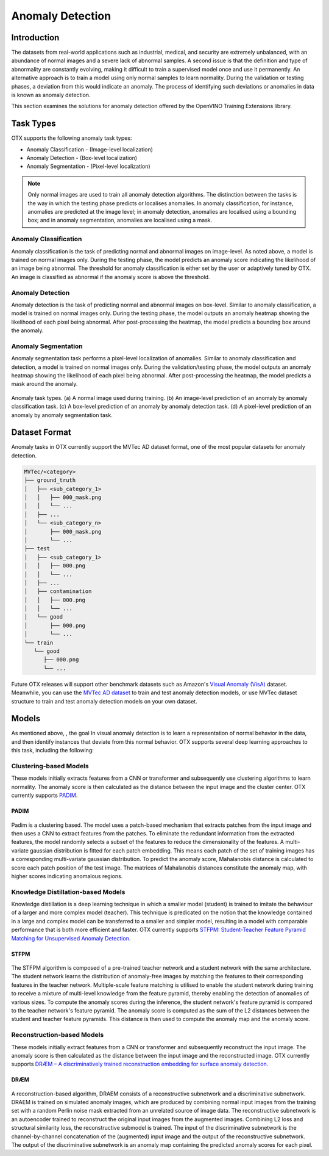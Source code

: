 Anomaly Detection
=================

Introduction
************
The datasets from real-world applications such as industrial, medical, and security are extremely unbalanced, with an abundance of normal images and a severe lack of abnormal samples. A second issue is that the definition and type of abnormality are constantly evolving, making it difficult to train a supervised model once and use it permanently.  An alternative approach is to train a model using only normal samples to learn normality.  During the validation or testing phases, a deviation from this would indicate an anomaly. The process of identifying such deviations or anomalies in data is known as anomaly detection.

This section examines the solutions for anomaly detection offered by the OpenVINO Training Extensions library.


Task Types
**********
OTX supports the following anomaly task types:

* Anomaly Classification - (Image-level localization)
* Anomaly Detection - (Box-level localization)
* Anomaly Segmentation - (Pixel-level localization)

.. note::
   Only normal images are used to train all anomaly detection algorithms. The distinction between the tasks is the way in which the testing phase predicts or localises anomalies. In anomaly classification, for instance, anomalies are predicted at the image level; in anomaly detection, anomalies are localised using a bounding box; and in anomaly segmentation, anomalies are localised using a mask.


Anomaly Classification
----------------------
Anomaly classification is the task of predicting normal and abnormal images on image-level. As noted above, a model is trained on normal images only. During the testing phase, the model predicts an anomaly score indicating the likelihood of an image being abnormal. The threshold for anomaly classification is either set by the user or adaptively tuned by OTX. An image is classified as abnormal if the anomaly score is above the threshold.

Anomaly Detection
-----------------
Anomaly detection is the task of predicting normal and abnormal images on box-level. Similar to anomaly classification, a model is trained on normal images only. During the testing phase, the model outputs an anomaly heatmap showing the likelihood of each pixel being abnormal. After post-processing the heatmap, the model predicts a bounding box around the anomaly.

Anomaly Segmentation
--------------------
Anomaly segmentation task performs a pixel-level localization of anomalies. Similar to anomaly classification and detection, a model is trained on normal images only. During the validation/testing phase, the model outputs an anomaly heatmap showing the likelihood of each pixel being abnormal. After post-processing the heatmap, the model predicts a mask around the anomaly.


.. _fig-anomaly-tasks:

.. figure:: ../../../../_static/images/anomaly_tasks.png
   :width: 600
   :align: center
   :alt: Anomaly Task Types

   Anomaly task types. (a) A normal image used during training. (b) An image-level prediction of an anomaly by anomaly classification task. (c) A box-level prediction of an anomaly by anomaly detection task. (d) A pixel-level prediction of an anomaly by anomaly segmentation task.

Dataset Format
**************
Anomaly tasks in OTX currently support the MVTec AD dataset format, one of the most popular datasets for anomaly detection.

.. code-block::

   MVTec/<category>
   ├── ground_truth
   │   ├── <sub_category_1>
   │   │   ├── 000_mask.png
   │   │   └── ...
   │   ├── ...
   │   └── <sub_category_n>
   │       ├── 000_mask.png
   │       └── ...
   ├── test
   │   ├── <sub_category_1>
   │   │   ├── 000.png
   │   │   └── ...
   │   ├── ...
   │   ├── contamination
   │   │   ├── 000.png
   │   │   └── ...
   │   └── good
   │       ├── 000.png
   │       └── ...
   └── train
      └── good
         ├── 000.png
         └── ...

Future OTX releases will support other benchmark datasets such as Amazon's `Visual Anomaly (VisA) <https://github.com/amazon-science/spot-diff#data-download>`_ dataset. Meanwhile, you can use the `MVTec AD dataset <https://www.mvtec.com/company/research/datasets/mvtec-ad/>`_ to train and test anomaly detection models, or use MVTec dataset structure to train and test anomaly detection models on your own dataset.

Models
******
As mentioned above, , the goal In visual anomaly detection is to learn a representation of normal behavior in the data, and then identify instances that deviate from this normal behavior. OTX supports several deep learning approaches to this task, including the following:

Clustering-based Models
-----------------------
These models initially extracts features from a CNN or transformer and subsequently use clustering algorithms to learn normality. The anomaly score is then calculated as the distance between the input image and the cluster center. OTX currently supports `PADIM <https://arxiv.org/pdf/2011.08785.pdf>`_.

PADIM
^^^^^

.. figure:: ../../../../_static/images/padim.png
   :width: 600
   :align: center
   :alt: Anomaly Task Types

Padim is a clustering based. The model uses a patch-based mechanism that extracts patches from the input image and then uses a CNN to extract features from the patches. To eliminate the redundant information from the extracted features, the model randomly selects a subset of the features to reduce the dimensionality of the features. A multi-variate gaussian distribution is fitted for each patch embedding. This means each patch of the set of training images has a corresponding multi-variate gaussian distribution. To predict the anomaly score, Mahalanobis distance is calculated to score each patch position of the test image. The matrices of Mahalanobis distances constitute the anomaly map, with higher scores indicating anomalous regions.

Knowledge Distillation-based Models
-----------------------------------
Knowledge distillation is a deep learning technique in which a smaller model (student) is trained to imitate the behaviour of a larger and more complex model (teacher). This technique is predicated on the notion that the knowledge contained in a large and complex model can be transferred to a smaller and simpler model, resulting in a model with comparable performance that is both more efficient and faster. OTX currently supports `STFPM: Student-Teacher Feature Pyramid Matching for Unsupervised Anomaly Detection <https://arxiv.org/pdf/2103.04257.pdf>`_.

STFPM
^^^^^

.. figure:: ../../../../_static/images/stfpm.png
   :width: 600
   :align: center
   :alt: Anomaly Task Types

The STFPM algorithm is composed of a pre-trained teacher network and a student network with the same architecture. The student network learns the distribution of anomaly-free images by matching the features to their corresponding features in the teacher network. Multiple-scale feature matching is utilised to enable the student network during training to receive a mixture of multi-level knowledge from the feature pyramid, thereby enabling the detection of anomalies of various sizes. To compute the anomaly scores during the inference, the student network's feature pyramid is compared to the teacher network's feature pyramid. The anomaly score is computed as the sum of the L2 distances between the student and teacher feature pyramids. This distance is then used to compute the anomaly map and the anomaly score.


Reconstruction-based Models
---------------------------
These models initially extract features from a CNN or transformer and subsequently reconstruct the input image. The anomaly score is then calculated as the distance between the input image and the reconstructed image. OTX currently supports `DRÆM – A discriminatively trained reconstruction embedding for surface anomaly detection <https://arxiv.org/pdf/2108.07610v2.pdf>`_.

DRÆM
^^^^

.. figure:: ../../../../../utils/images/draem.png
   :width: 600
   :align: center
   :alt: Anomaly Task Types

A reconstruction-based algorithm, DRAEM consists of a reconstructive subnetwork and a discriminative subnetwork. DRAEM is trained on simulated anomaly images, which are produced by combining normal input images from the training set with a random Perlin noise mask extracted from an unrelated source of image data. The reconstructive subnetwork is an autoencoder trained to reconstruct the original input images from the augmented images. Combining L2 loss and structural similarity loss, the reconstructive submodel is trained. The input of the discriminative subnetwork is the channel-by-channel concatenation of the (augmented) input image and the output of the reconstructive subnetwork. The output of the discriminative subnetwork is an anomaly map containing the predicted anomaly scores for each pixel.